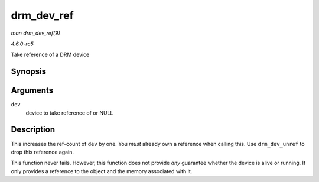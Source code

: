 .. -*- coding: utf-8; mode: rst -*-

.. _API-drm-dev-ref:

===========
drm_dev_ref
===========

*man drm_dev_ref(9)*

*4.6.0-rc5*

Take reference of a DRM device


Synopsis
========

.. c:function:: void drm_dev_ref( struct drm_device * dev )

Arguments
=========

``dev``
    device to take reference of or NULL


Description
===========

This increases the ref-count of ``dev`` by one. You *must* already own a
reference when calling this. Use ``drm_dev_unref`` to drop this
reference again.

This function never fails. However, this function does not provide *any*
guarantee whether the device is alive or running. It only provides a
reference to the object and the memory associated with it.


.. ------------------------------------------------------------------------------
.. This file was automatically converted from DocBook-XML with the dbxml
.. library (https://github.com/return42/sphkerneldoc). The origin XML comes
.. from the linux kernel, refer to:
..
.. * https://github.com/torvalds/linux/tree/master/Documentation/DocBook
.. ------------------------------------------------------------------------------
